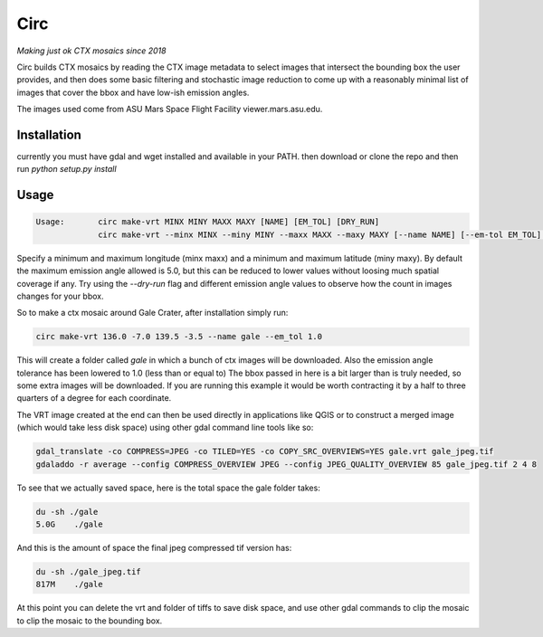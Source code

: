 Circ
====

*Making just ok CTX mosaics since 2018*

Circ builds CTX mosaics by reading the CTX image metadata to select images that
intersect the bounding box the user provides, and then does some basic filtering and
stochastic image reduction to come up with a reasonably minimal list of images that cover the bbox
and have low-ish emission angles.

The images used come from ASU Mars Space Flight Facility viewer.mars.asu.edu.


Installation
------------

currently you must have gdal and wget installed and available in your PATH.
then download or clone the repo and then run `python setup.py install`


Usage
----- 

.. code:: bash

  Usage:       circ make-vrt MINX MINY MAXX MAXY [NAME] [EM_TOL] [DRY_RUN]
               circ make-vrt --minx MINX --miny MINY --maxx MAXX --maxy MAXY [--name NAME] [--em-tol EM_TOL] [--dry-run DRY_RUN]


Specify a minimum and maximum longitude (minx maxx) and a minimum and maximum latitude (miny maxy).
By default the maximum emission angle allowed is 5.0, but this can be reduced to lower values without
loosing much spatial coverage if any. Try using the `--dry-run` flag and different emission angle values to
observe how the count in images changes for your bbox.

So to make a ctx mosaic around Gale Crater, after installation simply run:

.. code:: bash

  circ make-vrt 136.0 -7.0 139.5 -3.5 --name gale --em_tol 1.0


This will create a folder called `gale` in which a bunch of ctx images will be downloaded. Also the emission angle tolerance has been lowered to 1.0 (less than or equal to)
The bbox passed in here is a bit larger than is truly needed, so some extra images will be downloaded.
If you are running this example it would be worth contracting it by a half to three quarters of a degree for each coordinate.

The VRT image created at the end can then be used directly in applications like QGIS or to construct a merged image (which would take less disk space) using other gdal command line tools like so:

.. code:: bash

  gdal_translate -co COMPRESS=JPEG -co TILED=YES -co COPY_SRC_OVERVIEWS=YES gale.vrt gale_jpeg.tif
  gdaladdo -r average --config COMPRESS_OVERVIEW JPEG --config JPEG_QUALITY_OVERVIEW 85 gale_jpeg.tif 2 4 8



To see that we actually saved space, here is the total space the gale folder takes:

.. code:: bash

  du -sh ./gale
  5.0G    ./gale


And this is the amount of space the final jpeg compressed tif version has:

.. code:: bash

  du -sh ./gale_jpeg.tif
  817M    ./gale


At this point you can delete the vrt and folder of tiffs to save disk space, and use other gdal commands to clip the mosaic to clip the mosaic to the bounding box.



